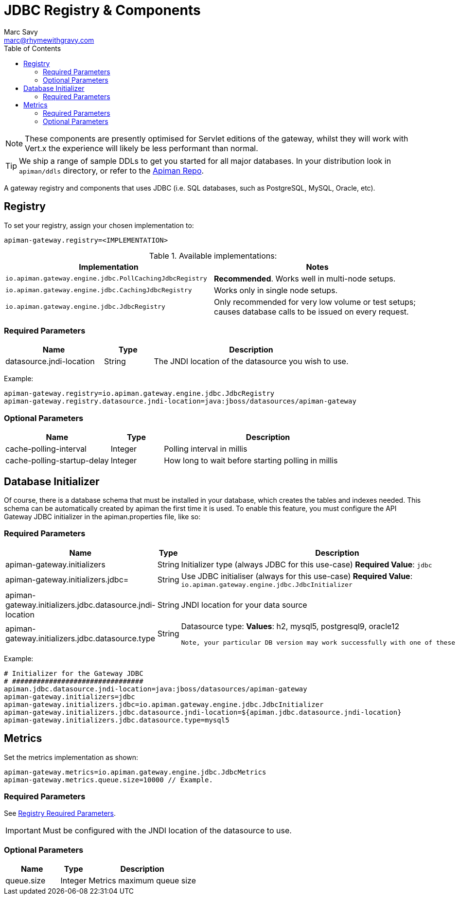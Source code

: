 = JDBC Registry & Components
Marc Savy <marc@rhymewithgravy.com>
:toc:

NOTE: These components are presently optimised for Servlet editions of the gateway, whilst they will work with Vert.x the experience will likely be less performant than normal.

TIP: We ship a range of sample DDLs to get you started for all major databases. In your distribution look in `apiman/ddls` directory, or refer to the link:https://github.com/apiman/apiman/tree/master/distro/data/src/main/resources/ddls[Apiman Repo].

A gateway registry and components that uses JDBC (i.e. SQL databases, such as PostgreSQL, MySQL, Oracle, etc).

== Registry

To set your registry, assign your chosen implementation to:

```properties
apiman-gateway.registry=<IMPLEMENTATION>
```

.Available implementations:
[cols="2", options="header"]
|===

| Implementation
| Notes

| `io.apiman.gateway.engine.jdbc.PollCachingJdbcRegistry`
| *Recommended*. Works well in multi-node setups.

| `io.apiman.gateway.engine.jdbc.CachingJdbcRegistry`
| Works only in single node setups.

| `io.apiman.gateway.engine.jdbc.JdbcRegistry`
| Only recommended for very low volume or test setups; causes database calls to be issued on every request.

|===

=== Required Parameters

[cols="2,1,4", options="header"]
|===

| Name
| Type
| Description

| datasource.jndi-location
| String
a| The JNDI location of the datasource you wish to use.

|===

Example:

```properties
apiman-gateway.registry=io.apiman.gateway.engine.jdbc.JdbcRegistry
apiman-gateway.registry.datasource.jndi-location=java:jboss/datasources/apiman-gateway
```

=== Optional Parameters

[cols="2,1,4", options="header"]
|===

| Name
| Type
| Description

| cache-polling-interval
| Integer
a| Polling interval in millis

| cache-polling-startup-delay
| Integer
a| How long to wait before starting polling in millis

|===

== Database Initializer

Of course, there is a database schema that must be installed in your database, which creates the tables and indexes needed. This schema can be automatically created by apiman the first time it is used. To enable this feature, you must configure the API Gateway JDBC initializer in the apiman.properties file, like so:

=== Required Parameters

[cols="2,1,4", options="header"]
|===

| Name
| Type
| Description

| apiman-gateway.initializers
| String
a| Initializer type (always JDBC for this use-case)
   *Required Value*: `jdbc`

| apiman-gateway.initializers.jdbc=
| String
a| Use JDBC initialiser (always for this use-case)
   *Required Value*: `io.apiman.gateway.engine.jdbc.JdbcInitializer`

| apiman-gateway.initializers.jdbc.datasource.jndi-location
| String
a| JNDI location for your data source 

| apiman-gateway.initializers.jdbc.datasource.type
| String
a| Datasource type: 
  *Values*: h2, mysql5, postgresql9, oracle12 
  
  Note, your particular DB version may work successfully with one of these variants.

|===

Example:

```
# Initializer for the Gateway JDBC
# ################################
apiman.jdbc.datasource.jndi-location=java:jboss/datasources/apiman-gateway
apiman-gateway.initializers=jdbc
apiman-gateway.initializers.jdbc=io.apiman.gateway.engine.jdbc.JdbcInitializer
apiman-gateway.initializers.jdbc.datasource.jndi-location=${apiman.jdbc.datasource.jndi-location}
apiman-gateway.initializers.jdbc.datasource.type=mysql5
```

== Metrics

Set the metrics implementation as shown:

```properties
apiman-gateway.metrics=io.apiman.gateway.engine.jdbc.JdbcMetrics
apiman-gateway.metrics.queue.size=10000 // Example.
```

=== Required Parameters

See <<Registry,Registry Required Parameters>>.

IMPORTANT: Must be configured with the JNDI location of the datasource to use.

=== Optional Parameters

[cols="2,1,4", options="header"]
|===

| Name
| Type
| Description

| queue.size
| Integer
| Metrics maximum queue size

|===
